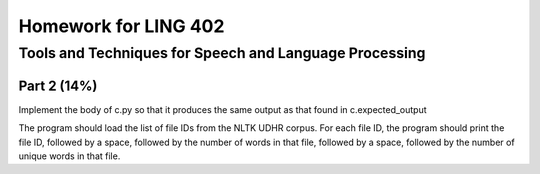 =====================
Homework for LING 402
=====================

--------------------------------------------------------
Tools and Techniques for Speech and Language Processing
--------------------------------------------------------


Part 2 (14%)
============

Implement the body of c.py so that it produces the same output as that found in c.expected_output

The program should load the list of file IDs from the NLTK UDHR corpus. For each file ID, the program should print the file ID, followed by a space, followed by the number of words in that file, followed by a space, followed by the number of unique words in that file.

